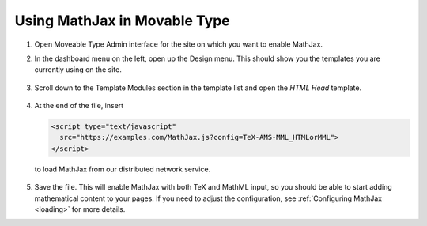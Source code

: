 .. _platform-movable-type:

=============================
Using MathJax in Movable Type
=============================

1. Open Moveable Type Admin interface for the site on which you want to enable
   MathJax.

2. In the dashboard menu on the left, open up the Design menu. This
   should show you the templates you are currently using on the site.
 
     .. image:: ../images/mt_menu.png
 

3. Scroll down to the Template Modules section in the template list
   and open the `HTML Head` template.
 
     .. image:: ../images/mt_templates.png
 
4. At the end of the file, insert

   .. code-block:: html

       <script type="text/javascript"
         src="https://examples.com/MathJax.js?config=TeX-AMS-MML_HTMLorMML">
       </script>

   to load MathJax from our distributed network service.
 
     .. image:: ../images/mt_head.png

5. Save the file.  This will enable MathJax with both TeX and MathML
   input, so you should be able to start adding mathematical content to
   your pages.  If you need to adjust the configuration, see
   :ref:`Configuring MathJax <loading>` for more details.


